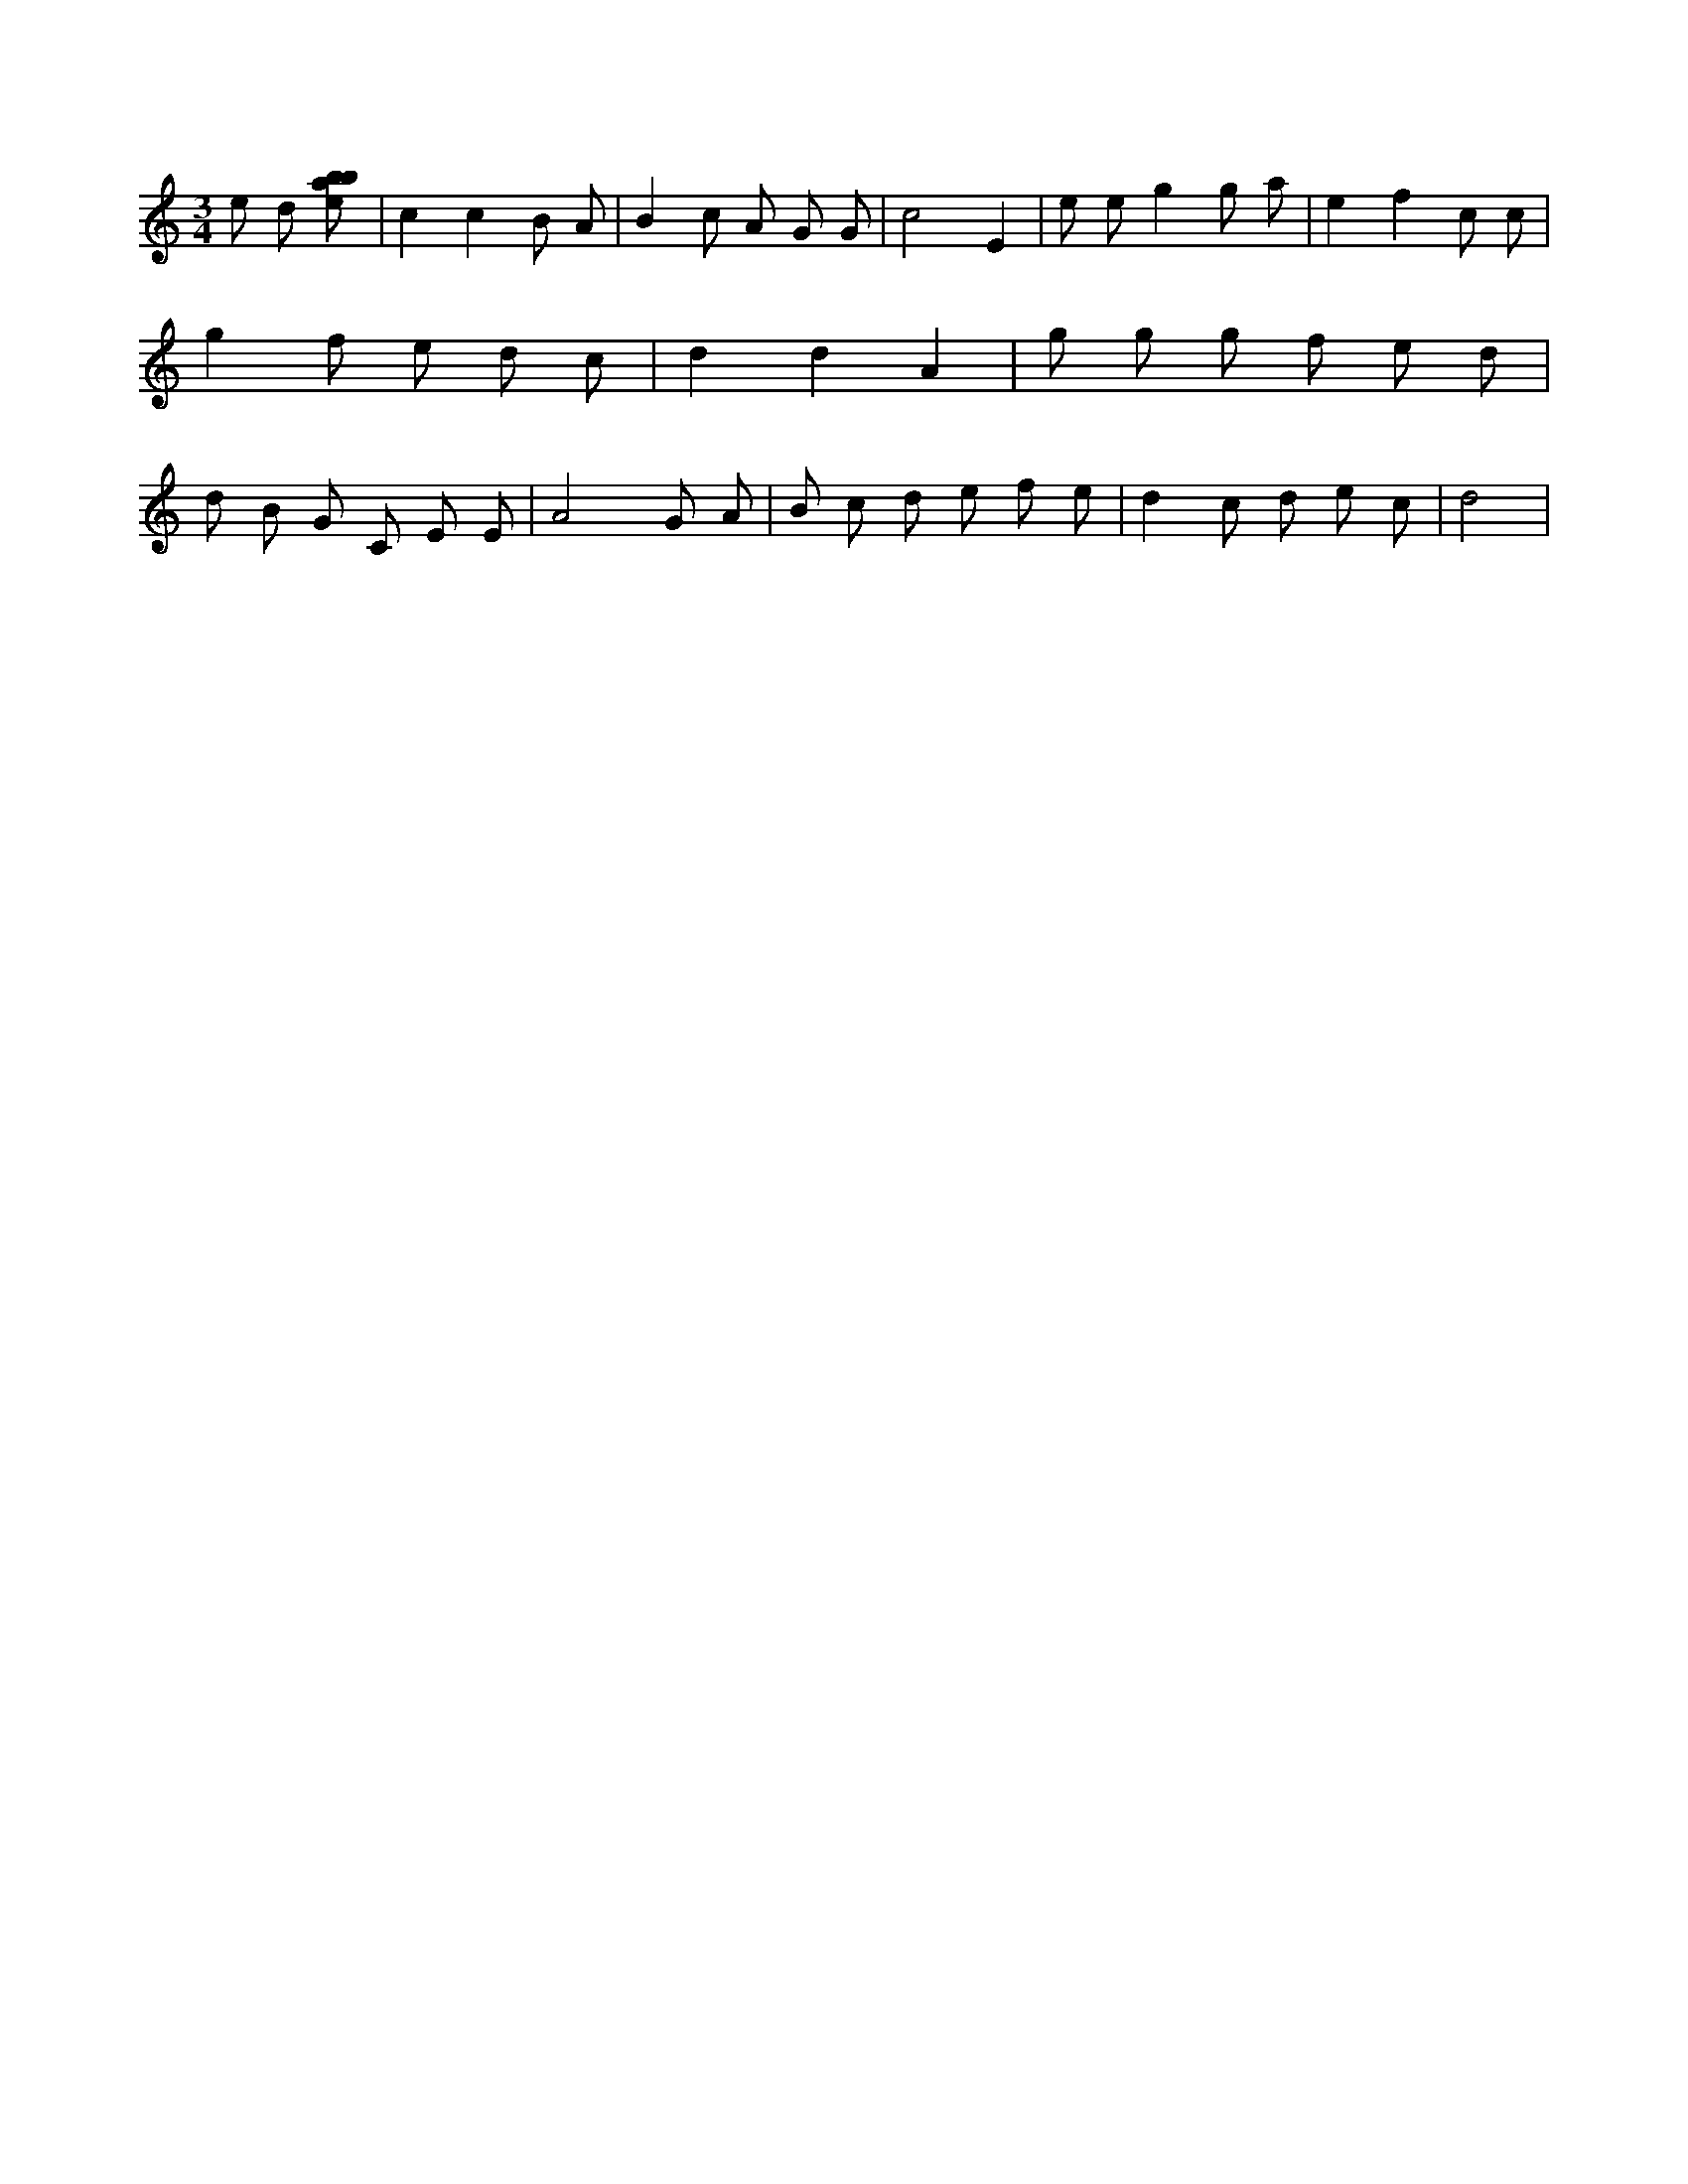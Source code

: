 X:489
L:1/8
M:3/4
K:Cclef
e d [ebab] | c2 c2 B A | B2 c A G G | c4 E2 | e e g2 g a | e2 f2 c c | g2 f e d c | d2 d2 A2 | g g g f e d | d B G C E E | A4 G A | B c d e f e | d2 c d e c | d4 |
